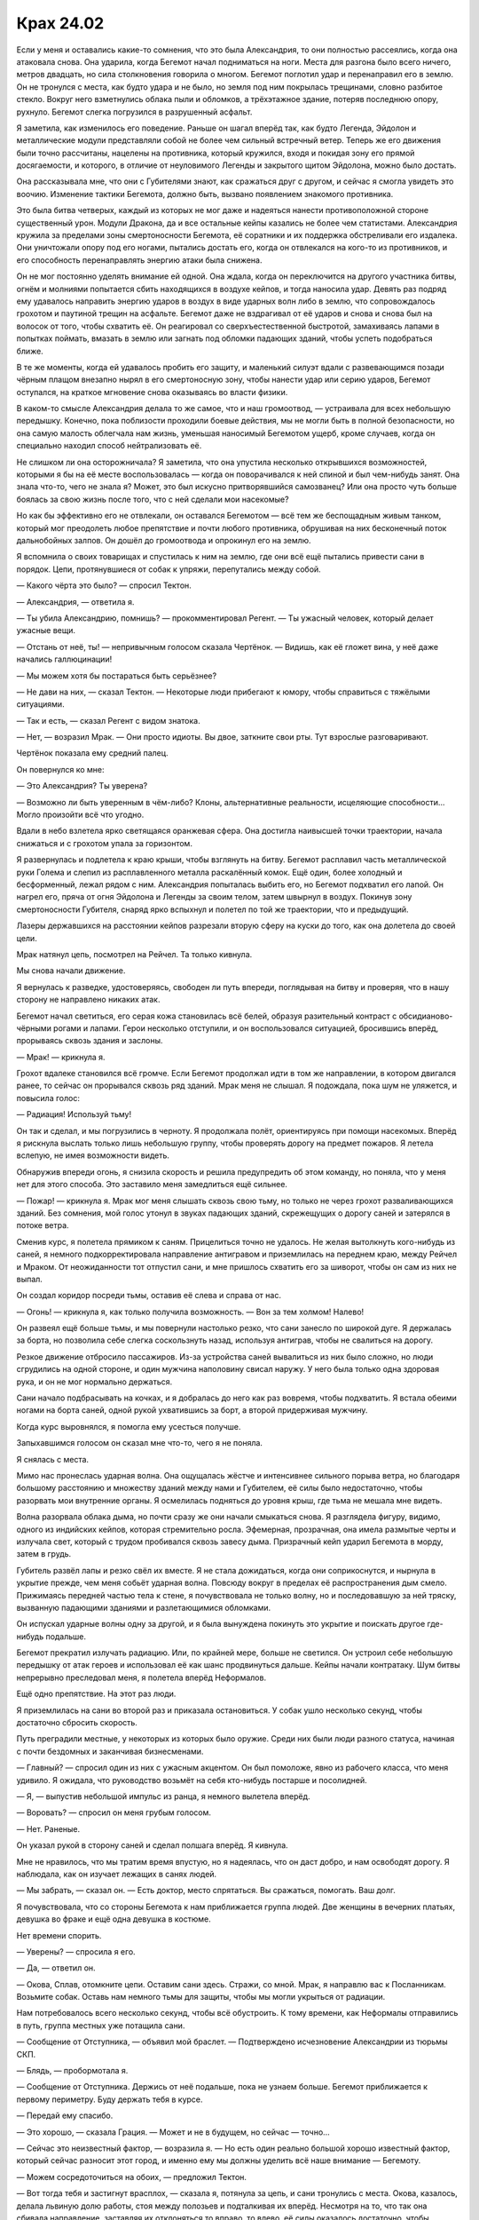 ﻿Крах 24.02
############
Если у меня и оставались какие-то сомнения, что это была Александрия, то они полностью рассеялись, когда она атаковала снова. Она ударила, когда Бегемот начал подниматься на ноги. Места для разгона было всего ничего, метров двадцать, но сила столкновения говорила о многом.
Бегемот поглотил удар и перенаправил его в землю. Он не тронулся с места, как будто удара и не было, но земля под ним покрылась трещинами, словно разбитое стекло. Вокруг него взметнулись облака пыли и обломков, а трёхэтажное здание, потеряв последнюю опору, рухнуло. Бегемот слегка погрузился в разрушенный асфальт.

Я заметила, как изменилось его поведение. Раньше он шагал вперёд так, как будто Легенда, Эйдолон и металлические модули представляли собой не более чем сильный встречный ветер. Теперь же его движения были точно рассчитаны, нацелены на противника, который кружился, входя и покидая зону его прямой досягаемости, и которого, в отличие от неуловимого Легенды и закрытого щитом Эйдолона, можно было достать.

Она рассказывала мне, что они с Губителями знают, как сражаться друг с другом, и сейчас я смогла увидеть это воочию. Изменение тактики Бегемота, должно быть, вызвано появлением знакомого противника.

Это была битва четверых, каждый из которых не мог даже и надеяться нанести противоположной стороне существенный урон. Модули Дракона, да и все остальные кейпы казались не более чем статистами. Александрия кружила за пределами зоны смертоносности Бегемота, её соратники и их поддержка обстреливали его издалека. Они уничтожали опору под его ногами, пытались достать его, когда он отвлекался на кого-то из противников, и его способность перенаправлять энергию атаки была снижена.

Он не мог постоянно уделять внимание ей одной. Она ждала, когда он переключится на другого участника битвы, огнём и молниями попытается сбить находящихся в воздухе кейпов, и тогда наносила удар. Девять раз подряд ему удавалось направить энергию ударов в воздух в виде ударных волн либо в землю, что сопровождалось грохотом и паутиной трещин на асфальте. Бегемот даже не вздрагивал от её ударов и снова и снова был на волосок от того, чтобы схватить её. Он реагировал со сверхъестественной быстротой, замахиваясь лапами в попытках поймать, вмазать в землю или загнать под обломки падающих зданий, чтобы успеть подобраться ближе.

В те же моменты, когда ей удавалось пробить его защиту, и маленький силуэт вдали с развевающимся позади чёрным плащом внезапно нырял в его смертоносную зону, чтобы нанести удар или серию ударов, Бегемот оступался, на краткое мгновение снова оказываясь во власти физики.

В каком-то смысле Александрия делала то же самое, что и наш громоотвод, — устраивала для всех небольшую передышку. Конечно, пока поблизости проходили боевые действия, мы не могли быть в полной безопасности, но она самую малость облегчала нам жизнь, уменьшая наносимый Бегемотом ущерб, кроме случаев, когда он специально находил способ нейтрализовать её.

Не слишком ли она осторожничала? Я заметила, что она упустила несколько открывшихся возможностей, которыми я бы на её месте воспользовалась — когда он поворачивался к ней спиной и был чем-нибудь занят. Она знала что-то, чего не знала я? Может, это был искусно притворявшийся самозванец? Или она просто чуть больше боялась за свою жизнь после того, что с ней сделали мои насекомые?

Но как бы эффективно его не отвлекали, он оставался Бегемотом — всё тем же беспощадным живым танком, который мог преодолеть любое препятствие и почти любого противника, обрушивая на них бесконечный поток дальнобойных залпов. Он дошёл до громоотвода и опрокинул его на землю.

Я вспомнила о своих товарищах и спустилась к ним на землю, где они всё ещё пытались привести сани в порядок. Цепи, протянувшиеся от собак к упряжи, перепутались между собой.

— Какого чёрта это было? — спросил Тектон.

— Александрия, — ответила я.

— Ты убила Александрию, помнишь? — прокомментировал Регент. — Ты ужасный человек, который делает ужасные вещи.

— Отстань от неё, ты! — непривычным голосом сказала Чертёнок. — Видишь, как её гложет вина, у неё даже начались галлюцинации!

— Мы можем хотя бы постараться быть серьёзнее?

— Не дави на них, — сказал Тектон. — Некоторые люди прибегают к юмору, чтобы справиться с тяжёлыми ситуациями.

— Так и есть, — сказал Регент с видом знатока.

— Нет, — возразил Мрак. — Они просто идиоты. Вы двое, заткните свои рты. Тут взрослые разговаривают.

Чертёнок показала ему средний палец.

Он повернулся ко мне:

— Это Александрия? Ты уверена?

— Возможно ли быть уверенным в чём-либо? Клоны, альтернативные реальности, исцеляющие способности… Могло произойти всё что угодно.

Вдали в небо взлетела ярко светящаяся оранжевая сфера. Она достигла наивысшей точки траектории, начала снижаться и с грохотом упала за горизонтом.

Я развернулась и подлетела к краю крыши, чтобы взглянуть на битву. Бегемот расплавил часть металлической руки Голема и слепил из расплавленного металла раскалённый комок. Ещё один, более холодный и бесформенный, лежал рядом с ним. Александрия попыталась выбить его, но Бегемот подхватил его лапой. Он нагрел его, пряча от огня Эйдолона и Легенды за своим телом, затем швырнул в воздух. Покинув зону смертоносности Губителя, снаряд ярко вспыхнул и полетел по той же траектории, что и предыдущий.

Лазеры державшихся на расстоянии кейпов разрезали вторую сферу на куски до того, как она долетела до своей цели.

Мрак натянул цепь, посмотрел на Рейчел. Та только кивнула.

Мы снова начали движение.

Я вернулась к разведке, удостоверяясь, свободен ли путь впереди, поглядывая на битву и проверяя, что в нашу сторону не направлено никаких атак.

Бегемот начал светиться, его серая кожа становилась всё белей, образуя разительный контраст с обсидианово-чёрными рогами и лапами. Герои несколько отступили, и он воспользовался ситуацией, бросившись вперёд, прорываясь сквозь здания и заслоны.

— Мрак! — крикнула я.

Грохот вдалеке становился всё громче. Если Бегемот продолжал идти в том же направлении, в котором двигался ранее, то сейчас он прорывался сквозь ряд зданий. Мрак меня не слышал. Я подождала, пока шум не уляжется, и повысила голос:

— Радиация! Используй тьму!

Он так и сделал, и мы погрузились в черноту. Я продолжала полёт, ориентируясь при помощи насекомых. Вперёд я рискнула выслать только лишь небольшую группу, чтобы проверять дорогу на предмет пожаров. Я летела вслепую, не имея возможности видеть.

Обнаружив впереди огонь, я снизила скорость и решила предупредить об этом команду, но поняла, что у меня нет для этого способа. Это заставило меня замедлиться ещё сильнее.

— Пожар! — крикнула я. Мрак мог меня слышать сквозь свою тьму, но только не через грохот разваливающихся зданий. Без сомнения, мой голос утонул в звуках падающих зданий, скрежещущих о дорогу саней и затерялся в потоке ветра.

Сменив курс, я полетела прямиком к саням. Прицелиться точно не удалось. Не желая вытолкнуть кого-нибудь из саней, я немного подкорректировала направление антигравом и приземлилась на переднем краю, между Рейчел и Мраком. От неожиданности тот отпустил сани, и мне пришлось схватить его за шиворот, чтобы он сам из них не выпал.

Он создал коридор посреди тьмы, оставив её слева и справа от нас.

— Огонь! — крикнула я, как только получила возможность. — Вон за тем холмом! Налево!

Он развеял ещё больше тьмы, и мы повернули настолько резко, что сани занесло по широкой дуге. Я держалась за борта, но позволила себе слегка соскользнуть назад, используя антиграв, чтобы не свалиться на дорогу.

Резкое движение отбросило пассажиров. Из-за устройства саней вывалиться из них было сложно, но люди сгрудились на одной стороне, и один мужчина наполовину свисал наружу. У него была только одна здоровая рука, и он не мог нормально держаться.

Сани начало подбрасывать на кочках, и я добралась до него как раз вовремя, чтобы подхватить. Я встала обеими ногами на борта саней, одной рукой ухватившись за борт, а второй придерживая мужчину.

Когда курс выровнялся, я помогла ему усесться получше.

Запыхавшимся голосом он сказал мне что-то, чего я не поняла.

Я снялась с места.

Мимо нас пронеслась ударная волна. Она ощущалась жёстче и интенсивнее сильного порыва ветра, но благодаря большому расстоянию и множеству зданий между нами и Губителем, её силы было недостаточно, чтобы разорвать мои внутренние органы. Я осмелилась подняться до уровня крыш, где тьма не мешала мне видеть.

Волна разорвала облака дыма, но почти сразу же они начали смыкаться снова. Я разглядела фигуру, видимо, одного из индийских кейпов, которая стремительно росла. Эфемерная, прозрачная, она имела размытые черты и излучала свет, который с трудом пробивался сквозь завесу дыма. Призрачный кейп ударил Бегемота в морду, затем в грудь.

Губитель развёл лапы и резко свёл их вместе. Я не стала дожидаться, когда они соприкоснутся, и нырнула в укрытие прежде, чем меня собьёт ударная волна. Повсюду вокруг в пределах её распространения дым смело. Прижимаясь передней частью тела к стене, я почувствовала не только волну, но и последовавшую за ней тряску, вызванную падающими зданиями и разлетающимися обломками.

Он испускал ударные волны одну за другой, и я была вынуждена покинуть это укрытие и поискать другое где-нибудь подальше.

Бегемот прекратил излучать радиацию. Или, по крайней мере, больше не светился. Он устроил себе небольшую передышку от атак героев и использовал её как шанс продвинуться дальше. Кейпы начали контратаку. Шум битвы непрерывно преследовал меня, я полетела вперёд Неформалов.

Ещё одно препятствие. На этот раз люди.

Я приземлилась на сани во второй раз и приказала остановиться. У собак ушло несколько секунд, чтобы достаточно сбросить скорость.

Путь преградили местные, у некоторых из которых было оружие. Среди них были люди разного статуса, начиная с почти бездомных и заканчивая бизнесменами.

— Главный? — спросил один из них с ужасным акцентом. Он был помоложе, явно из рабочего класса, что меня удивило. Я ожидала, что руководство возьмёт на себя кто-нибудь постарше и посолидней.

— Я, — выпустив небольшой импульс из ранца, я немного вылетела вперёд.

— Воровать? — спросил он меня грубым голосом.

— Нет. Раненые.

Он указал рукой в сторону саней и сделал полшага вперёд. Я кивнула.

Мне не нравилось, что мы тратим время впустую, но я надеялась, что он даст добро, и нам освободят дорогу. Я наблюдала, как он изучает лежащих в санях людей.

— Мы забрать, — сказал он. — Есть доктор, место спрятаться. Вы сражаться, помогать. Ваш долг.

Я почувствовала, что со стороны Бегемота к нам приближается группа людей. Две женщины в вечерних платьях, девушка во фраке и ещё одна девушка в костюме.

Нет времени спорить.

— Уверены? — спросила я его.

— Да, — ответил он.

— Окова, Сплав, отомкните цепи. Оставим сани здесь. Стражи, со мной. Мрак, я направлю вас к Посланникам. Возьмите собак. Оставь нам немного тьмы для защиты, чтобы мы могли укрыться от радиации.

Нам потребовалось всего несколько секунд, чтобы всё обустроить. К тому времени, как Неформалы отправились в путь, группа местных уже потащила сани.

— Сообщение от Отступника, — объявил мой браслет. — Подтверждено исчезновение Александрии из тюрьмы СКП.

— Блядь, — пробормотала я.

— Сообщение от Отступника. Держись от неё подальше, пока не узнаем больше. Бегемот приближается к первому периметру. Буду держать тебя в курсе.

— Передай ему спасибо.

— Это хорошо, — сказала Грация. — Может и не в будущем, но сейчас — точно…

— Сейчас это неизвестный фактор, — возразила я. — Но есть один реально большой хорошо известный фактор, который сейчас разносит этот город, и именно ему мы должны уделить всё наше внимание — Бегемоту.

— Можем сосредоточиться на обоих, — предложил Тектон.

— Вот тогда тебя и застигнут врасплох, — сказала я, потянула за цепь, и сани тронулись с места. Окова, казалось, делала львиную долю работы, стоя между полозьев и подталкивая их вперёд. Несмотря на то, что так она сбивала направление, заставляя их отклоняться то вправо, то влево, её силы оказалось достаточно, чтобы тронуться, нам оставалось только поддерживать движение.

Мы достигли приземистого здания, на котором были нарисованы нечитаемые письмена и пиктограммы машин. Некоторые из местных поспешили вперёд и открыли двери гаража, мы направили сани внутрь.

«Укрытие», про которое они говорили, представляло собой подземный коридор, ведущий вниз между подъёмниками для машин. Чтобы сани протиснулись, Сплаву пришлось подправить их форму, после чего мы ступили в наклонный, ведущий вниз тоннель. Люди внутри сместились назад, чтобы сани не помчались неуправляемо вниз, передавив тех, кто шёл перед нами.

Я увидела человека, с которым разговаривала в самом начале и который осматривал раненых. Его глаза отражали свет, как у кошки или собаки.

«Кейпы. По крайней мере некоторые из этих ребят кейпы, — подумала я. — «Холодные» кейпы, местные нелегалы».

Во время спуска под землю было жутковато осознавать, что нас превосходят числом неизвестные паралюди с неясными намерениями.

Потрескивание из браслета непрерывно возрастало.

— Сообщение от Мрака. Встретились без происшествий. Возвращаемся к вашей позиции.

— Сообщение принято, — отозвалась я.

— Сообщение от Мрака…

Голос утонул в треске статики.

Слишком много фонового электромагнитного излучения, и толща земли между нами, наверное, тоже играла роль.

Трудно было судить, как далеко мы забрались. Мы достигли места, где движение саней преградила расщелина в полу, но Сплав, Тектон и Голем разобрались с этой проблемой в один момент.

Мы спустились настолько глубоко, что я перестала чувствовать насекомых на поверхности, а спуск всё ещё продолжался.

Чем дальше мы удалялись от поверхности, тем более зловещими казались мне кейпы без костюмов, окружавшие нас. Чтобы никто из «холодных» паралюдей их не видел, мои насекомые следовали за нами по коридору на некотором расстоянии, но достаточно близко, чтобы в случае необходимости прийти на помощь.

— Этот туннель создан кейпом, — сказал Тектон.

«Не надо поднимать эту тему», — подумала я, подавив желание сказать это вслух.

— Нет, — сказал мужчина с кошачьими глазами, не поворачиваясь в нашу сторону.

Я потянулась вперёд и коснулась плеча Тектона. Он, естественно, не почувствовал этого в своей тяжёлой броне, и продолжил:

— Я почти у…

Чтобы привлечь внимание, я толкнула его. Он посмотрел на меня, и я покачала головой. Тектон остановился на полуслове.

— …уснул, пока мы спускались? — предположил Вантон.

— Даже и не начинай, — сказал Тектон, — с меня достаточно Неформалов.

По мере того, как мы спускались всё глубже под город, поведение Стражей изменилось. Тектон теперь оглядывался по сторонам, изучая окружающих нас людей. Вантон сгорбился, как будто стены туннеля своим весом давили на него со всех сторон. Окова сложила руки на груди, обнимая своё тело — защита, какой бы хрупкой она ни была, от возможного нападения. И Сплав, и Грация жались к остальным членам команды, неосознанно сбиваясь в сомкнутый порядок.

Голем, как ни странно, больше походил на нас с Тектоном, изучая окружение и поглядывая на незнакомцев, которые нас сопровождали. Дело было не в том, что он не испытывал страха — всё остальное говорило об обратном. Скорее, для него быть настороженным было естественно.

Откуда у него эта привычка? Он должен был вести себя как новичок.

Я придержала язык и продолжала сканировать окружение насекомыми.

Перед нами открылось подземное жилое пространство, полное измученных, испуганных людей. Тусклый свет фонарей, что, чередуясь, прятались в нишах в полу и потолке, равномерно заливал сеть узких коридоров, соединяющих некое подобие комнат, вырезанных прямо в камне. Даже в моей камере было больше места, чем в этих закутках. Там, по крайней мере, можно было выпрямиться во весь рост. Эти ячейки громоздились друг на друге в два этажа.

Но, тем не менее, это было жилое пространство.

— Как по-твоему, оно не рухнет? — спросила я Тектона.

— Я недостаточно вижу, чтобы судить, — ответил он. — Возможно? Вероятно?

— Я не знаю, можно ли оставлять пострадавших здесь, если это смертельная западня, — сказала я, оглядывая людей, выходящих из комнат.

— Наверху тоже не очень, — сказал Вантон.

Наверху есть шанс. Здесь я насчитала сотни или тысячи людей. Мои насекомые чувствовали другие коридоры, и я задалась вопросом —  что, если эта полость была одной из многих?

Некоторые обитатели этого места вышли вперёд, чтобы помочь, но всё равно держали руки на оружии и не спускали с нас глаз, не в состоянии решить, представляем мы собой угрозу или нет.

Их главный, которого я про себя назвала Кошачьим Глазом, сказал что-то, и они немного расслабились. Ещё одна фраза, и они принялись помогать раненым. Никто из них не использовал и не демонстрировал силы явно.

— Сделано, — сказал Кошачий Глаз. — Идите. Битва.

Отступник говорил, что нам нужно их содействие.

— Нам нужна ваша помощь. Ваша и всех, у кого ещё есть способности.

Он сузил глаза. И это было не единственное изменение в его лице. Оно отвердело, кожа натянулась, проступили высокие скулы, губы плотно сжались.

— Нет.

— Нет?

— Не наш долг. Ваш.

— Это долг каждого.

— Мы сражаться враг, которого вы не видеть, вы, костюмы, помогать от враг, что наверху. Отпугнуть Пратама.

Как будто бы это легко.

— Нам нужна помощь. Любая.

— Нет. Мы показаться, нам плохой конец. Мы сражаться невидимый война. Лучше проиграть сегодня и сражаться незаметно завтра.

Лучше позволить Бегемоту победить, чем показаться и проиграть на том фронте, на котором они сражаются против своих неизвестных нынешних врагов?

— Ты видеть меня, мне конец. Покончен. Ты видеть нас всех, им всем конец. Нет.

Возможно, в Индии есть своя доля кейпов, подобных Девятке. Тех, что поумнее и что держатся в тени.

Или возможно, всё это бред, и они слишком цепляются за свои привычки и ищут себе оправдания.

— Идите! Победить его, — сказал он мне.

Нас ждал Мрак. Или, возможно, он шёл к нам вниз с Рейчел и остальными. Если они увидят их, вторгшихся без приглашения, что они сделают?

— Ладно, — сказала я. — Нам нужен транспорт, если мы, э-э-э…

Я запнулась, осознав, что ощущали мои насекомые.

Поток прохладного кондиционированного воздуха там, где его просто не должно было быть, и появление человека там, где он не мог появиться.

— Шелкопряд?

Я перестала говорить, так как моё внимание было полностью захвачено этой гостьей. Она была близко. Все приметы совпадали с той, которую я тогда почувствовала внутри Кульшедры. Одежда, волосы, пропорции тела, даже то, как она двигалась.

Не спеша, целенаправленно.

— Это она. Та, которая забрала Притворщика.

Когда она появилась, все, включая меня, напряглись. Местные кейпы сделали это, потому что это была неизвестная величина. Стражи и я — потому что она была известна.

Она была в возрасте, но не пожилой. Возможно, ровесница отца или немного моложе. Её красота была естественной. На ней не было никакой броской косметики, волосы были чем-то средним между курчавыми и волнистыми, чуть длиннее, чем до плеч. Я бы сказала, что чертами лица она была похожа на француженку или итальянку. На ней был обычный деловой чёрный костюм, хорошо подогнанный к фигуре, с узким чёрным галстуком и белой блузкой. Что обратило на себя моё внимание, так это глаза. В них не было тепла.

Она заговорила, но на иностранном языке, потому что обращалась не к нам.

Кошачий Глаз заколебался, затем что-то ей ответил.

— Ты кто, чёрт побери, такая? — спросила я.

Она взглянула в мою сторону, и её взгляд прошёл сквозь меня, как будто бы меня там не было. Она повернулась обратно к Кошачьему Глазу и сказала что-то ещё.

Его глаза расширились.

— Ты работаешь на Котёл, — сказала я.

— Возможно, нам не следует дразнить Призрака, — предложил Вантон.

— Призрака? — спросила Окова.

— Она киллер, — сказала я. — Забирает любого, кто задаёт слишком много вопросов о Котле. Ну или раньше так делала. Предположительно, она охотилась на многих сильных кейпов и не получила ни царапины.

Мои насекомые собрались. Я увидела, что подземные кейпы напряглись, приготовились к схватке.

— Нет, — сказал Тектон. — Перемирие.

— Мне кажется, что ей плевать на перемирие, — ответила я.

— Пока она его не нарушит, мы тоже не станем.

Не сводя с неё глаз, я прошептала:

— Забавный факт о выживании в схватках между кейпами. Если ты начинаешь позволять противнику сделать первый ход, то шансы твоей смерти утраиваются.

— Я дал добро твоему руководству отрядом, — сказал Тектон. — Отлично. Громоотвод? Здорово. Но если мы начнём здесь драку, это будет дурно пахнуть, и я тоже получу пиздюлей от начальства.

— Ты отменяешь мой приказ?

— Ты ещё не отдавала приказ, и нет. Ты дралась с ней, а я нет. Но даю тебе совет. Отступи. Она ещё не сделала ничего враждебного.

— Ещё сделает.

— Возможно, — сказал он. — Тебе решать.

Я не стала отдавать приказ. Вместо этого я продолжала наблюдать.

Она тихо разговаривала с Кошачьим Глазом. Во время разговора он неосознанно кивал.

Потом она встретилась со мной глазами.

— Ты кто, чёрт побери, такая? — повторила я.

— Это не имеет значения, — ответила она. — Ступай, Шелкопряд. Забери свою команду. Ты нас больше не интересуешь.

— Больше?

Вместо ответа она посмотрела на меня.

Вот чёрт, смотреть ей в глаза было всё равно, что противостоять Александрии или Трещине в плохом настроении. Я начала принимать идею о том, что она была Умником.

Она посмотрела на Кошачьего Глаза:

— Время пришло. Скажи им, чтобы они не боялись, и всё пройдёт гладко. Скажи, чтобы они передали сообщение дальше, чтобы услышали все.

Он кивнул и крикнул что-то на чужом языке. Остальные подхватили крик.

— Постойте, — сказала я, повышая голос.

Они не послушали. С чего бы им? За мной не было силы. По существу, насекомых почти не было.

Я привлекла их ближе, так что они собрались на моих ногах. Она даже не вздрогнула.

Один за другим появились порталы — прямоугольные проходы, такие яркие, что на них больно было смотреть. Подземелье затопили запахи цветов, свежего воздуха и природы. Порталы занимали каждую доступную поверхность. С десяток только тех, что я видела. Насекомые почувствовали ещё пару десятков в моей досягаемости.

— Нет! — крикнула я, осознав, что происходит. Я подумала о том, что сказал клон Эйдолона, об экспериментах на людях, о похищении их из других миров. — Вы не можете ей доверять!

Но люди были напуганы. Как только первые несколько смельчаков робко ступили в порталы, в поисках безопасности за ними устремились все, выбегая в открытое поле и исчезая в зарослях высоких диких трав.

Кошачий Глаз повернулся, чтобы уйти.

Я потянулась к нему, стремясь схватить за руку, прежде чем он исчезнет.

Женщина в костюме ловко помешала мне, отбив мою руку в сторону.

— Какого чёрта делает Котёл? Вы хотите начать войну?

Она покачала головой.

— Никакой войны. Но нам нужны солдаты.

Это было то подтверждение, которое мне было нужно.

— Стражи! — крикнула я. Мои насекомые и мои Стражи бросились на неё.

Это имело на удивление малое значение. Она шагнула назад, что я восприняла, как сигнал сократить дистанцию. Если она хочет уйти, я пойду за ней. Я бросилась вперёд, придав дополнительный импульс летательным ранцем. Она отошла в сторону ровно настолько, чтобы я не могла её достать.

Она провела руками по ремню и неожиданно оказалась вооружена, если считать оружием стилет не длиннее моего пальца и носовой платок.

Стоило моему рою подлететь к ней, как она воткнула нож в огнетушитель на стене. Его содержимое вырвалось наружу широкой струёй, облепив насекомых и преградив им путь. Это вывело из строя самых крупных и прикончило самых маленьких, лишив меня девяноста процентов насекомых, которые на тот момент у меня были. Я была вынуждена отступить, чтобы пена не попала на мои линзы или на ткань, закрывающую рот.

Ей же удалось даже не запачкаться. Я наблюдала за ней с другой стороны изливающегося баллона. Направление струи и платок в руке позволили ей оставаться практически не задетой. Когда к ней приблизился Тектон и нанёс удар сквозь пену, она словно в танце отошла с направления движения его руки. Вантон принял форму телекинетического вихря, а Сплав проник в землю и направился к ней.

Если она была Умником, который, чтобы выиграть драку, полагается на мастерство, мне следует устроить такую схватку, в которой ей не захотелось бы участвовать. У Тектона была силовая броня, у Грации — суперсила, а у Оковы — металлокинез.

Я втопила ускорение в своём ранце и бросилась вперёд. Это было безрассудно, поэтому я надеялась, что смогу застать её врасплох. Цель была проста: сблизиться для рукопашной, занять её, дать кому-нибудь поймать её в ловушку. Разобравшись с ней, мы доберёмся до всех этих людей, с которыми она разговаривала, и выведем их в безопасное место.

Если считать, что она была кем-то вроде Убера или Виктора, Умником, ориентированным на драки, она попробует какой-нибудь бросок дзюдо, перенаправив импульс моего тела, чтобы швырнуть меня на землю. Я предотвратила подобный приём, затормозив до остановки раньше, чем она могла меня схватить, и пропуская вперёд Тектона, мчавшегося на неё.

Он ударил рукой, и она отступила назад. Он выпустил копры, коварный, неожиданный удар, но она легко скользнула в сторону.

Ясновидение?

Я не успела додумать эту мысль, как женщина уже шагнула, заходя во фланг к Тектону. Он попытался встретить её корпусом, но она уже держала одну руку на его боку и использовала точку контакта, чтобы смягчить удар, оттолкнуться от него и отодвинуться подальше. Она сделала шаг, скрестив ноги, чтобы удержаться прямо и через мгновение оказалась на расстоянии вытянутой руки от меня.

Насекомые вырвались изнутри моего костюма. Пауки, шершни, жуки и осы. Только её кисти и голова не были защищены одеждой. Ещё до того, как рой достиг её, она завела руки за спину, а резкий взмах волосами смёл насекомых в сторону. Она подошла ко мне вплотную.

Она спрятала руки от насекомых за своим собственным телом и, ускользнув от худшей части роя, потянулась вперёд. Одной рукой она схватила скрытый за маской воротник, и потянула его вниз. Другой прижала острие стилета к сонной артерии.

Моя команда, стоявшая позади меня, и Тектон, намеревающийся напасть на неё, замерли на месте.

Блядь, у меня тут спокойно набралось бы десять тысяч насекомых. Как я умудрилась не найти возможности даже ужалить или укусить её?

— Стражи, стоять, — сказала она. — Грация, Окова, назад, чтобы я вас не видела, или я пущу ей кровь.

Обе девушки посмотрели на меня, и я кивнула. Они попятились и отошли за углы.

— Убери насекомых, — приказала она мне.

Я открыла было рот, чтобы возразить, но она отрезала:

— Никаких трюков. У тебя две секунды.

Знание о том, что она была известной убийцей, а также её серьёзный тон заставили меня поверить, что она так и сделает. Я отозвала насекомых.

— Что она такое? — пробормотал Вантон.

— Ясновидец, — сказала я. — Что-то вроде того.

Женщина не ответила. Нож сместился и больше не задевал кожу моёго горла.

Она отвлеклась? Я контролировала насекомовидные конечности летательного ранца. Они были примитивные и слабые, но всё равно являлись оружием. Если кончик конечности ударит ей в лицо, примерно туда, где находится глаз…

Она повернула голову, и конечность безвредно скользнула по её макушке. Лезвие ножа развернулось в её руке и воткнулось в механический сустав.

Я отпрянула от неё, однако вонзённый нож дал ей рычаг для воздействия на механическую конечность. Она вывернула её мне за спину, словно настоящую руку. Конечность не поддалась, но я была вынуждена немного нагнуться.

Голем потянулся из стены каменной рукой, намереваясь схватить её за шею или волосы, но она прикрылась мной, как живым щитом, закрывшись от протянутой руки. Сплав ударил её снизу, пытаясь схватить за ноги, но она швырнула меня в стремящиеся к ней отростки. В то же время она сумела схватить моё запястье и выкрутить его так же, как выворачивала механическую конечность.

— Все вместе! — проговорила я сдавленным голосом.

Я активировала тягу в попытке вырваться, но она дёрнула меня в сторону, наклонив верхнюю часть моего тела, одновременно удерживая нижнюю часть ногой, чтобы не дать последовать за ранцем. В итоге это привело к тому, что тяга впечатала меня в стену. Я сумела защитить голову от удара о поверхность, но теперь была прижата к стене. Она всё ещё держала меня в захвате.

«Попробуй увернись», — подумала я, и скомандовала насекомым атаковать со всех направлений.

Стражи восприняли приказ серьёзно и атаковали одновременно. Сплав словно призрак вытягивался из земли, пытаясь поглотить её, Голем погружал в стену руку, Тектон стоял на колене, прижимая рукавицы к полу. Окова и Грация услышали мой приказ и сейчас выходили из-за углов, приближаясь к остальным.

Женщина положила свободную руку на мою заломленную за спину кисть, затем сильно вжала мои собственные пальцы в ладонь.

«Управление», — подумала я. Слишком поздно. Насекомое ещё только двигалось по каналу выключения, когда тяга врубилась. Она сбила меня с ног, и движки впечатали меня в землю. Насекомое достигло выключателя, но сотрясение от удара заблокировало сигнал.

По пути к полу я сбила Сплава, дав женщине время уйти за пределы его досягаемости. Насекомое наконец сумело отключить тягу, но я уже скользила по полу, прямо сквозь нижнюю часть телекинетического вихря Вантона, навстречу рукавицам Тектона.

Копры пришли в движение всего через долю секунды после того, как я врезалась в рукавицы. Он наверняка нацелил их так, чтобы эффект был направлен под её местоположение, но столкновение со мной сбило прицел. Удар пришёлся в стену и создал в ней трёхметровую трещину.

Которая, в свою очередь, разрубила протянутую гранитную руку Голема.

Женщина стянула с себя пиджак, выставила перед собой и махнула им так, чтобы поймать самую густую часть моего роя. Складывая на ходу пиджак, она направилась в сторону Вантона. Грация и Окова были прямо за ним, а ещё чуть дальше, стоял Тектон. Мы с Големом оставались чуть в стороне. Сплав всё ещё собирал своё пространственно-распределённое тело во что-то более полезное.

— Стражи, отставить! — крикнула я до того, как Вантон сумел к ней прикоснуться. Я всё ещё пыталась подняться с пола.

Женщина замедлила шаг и остановилась. Вантон материализовался примерно в метре от неё и быстро попятился назад. Я отозвала насекомых, собравшихся для атаки.

— Если это продолжится ещё хоть чуть-чуть, она перестанет сдерживаться и убьёт кого-то, а возможно и всех нас, — сказала я, не сводя с неё глаз. — Потому что это единственный способ не дать насекомым окружить её и полностью нейтрализовать Вантона после того, как он уже приблизился.

Она промолчала.

— Что ты такое, чёрт побери? — спросила я. — Какая у тебя сила?

Она оглядела меня сверху вниз, затем посмотрела в глаза. На протяжении всей схватки она сохраняла равнодушный вид. Она даже не запыхалась. Если не считать брызг от пены огнетушителя на одном конце рукава и на кончике штанины, то она даже не испачкалась.

— Я побеждаю, — произнесла она.

— Это я уже поняла, — сказала я.

— Я хочу сказать, что вижу пути к победе. Я могу пройти по ним, не оступаясь.

Моё сердце пропустило удар. Она что, соизволила дать нам настоящий ответ?

— Какого хрена? — спросила Грация.

— Она лжёт, — сказал Вантон. — Это просто смешно. И вообще не честно.

«Сила не обязательно бывает честной», — подумала я.

— Не имеет значения, — сказала женщина. — Что важно, так это то, что сейчас вам следует сражаться с другими врагами.

— С врагами? Во множественном числе? — спросила я.

— Приближается конец игры. Конец света, раскол Протектората. Большинство серьёзных игроков знают об этом, и перемирие размылось в практически каждом смысле, кроме официального. Те, кто стоят у власти, делают ходы. Сегодня. Сейчас.

— И то, что появилась Александрия, тоже часть этого? — спросила я. — Чей-то хитрый план?

— Да.

— Котла или чей-то ещё?

— Да, — ответила она. Уклончивый ответ.

— И зачем ты нам это говоришь? — спросила я.

— Это должно быть очевидно.

— Ладно, — ответила я. Не сказала бы, что это так уж очевидно. — Тогда всего два вопроса. Те люди, которых ты только что забрала, они…

— Исчезли, — ответила она.

Исчезли. И я совсем ничего не могла с этим поделать. Я была практически уверена, что не смогу её победить, не смогу воспользоваться тем, что открывает порталы, и добраться до них. Всё, что я могу сделать, так это прожить достаточно долго, чтобы рассказать об этом тому, кто сможет.

— Исчезли навсегда или на время? — спросил Тектон.

— Я не думаю, что кто-либо на этой Земле увидит их снова, разве что в случае исключительного успеха с нашей стороны.

— Твоя сила что, не позволяет получить этот успех автоматически, а? — спросила я.

Она не стала отвечать.

— Верно, это не второй мой вопрос. Вот что я действительно хочу узнать: по какой причине ты не использовала такую силу, чтобы узнать, как победить Губителей?

— Моя сила — это форма ясновидения, — сказала она. — В отличие от других подобных сил, моя сила не искажается воздействием ясновидцев. Но, несмотря на это, есть некоторые, против которых она не работает. Губители входят в их число.

— Почему? — спросил Тектон.

— Не могу знать точно, — сказала она. — Но у нас есть теории. Первая состоит в том, что они обладают прирождённым иммунитетом, чем-то, что есть у них благодаря их происхождению.

— А другие теории? — рискнул Голем. — Какие есть ещё?

Женщина не ответила.

Я, кажется, догадывалась, каким был ответ, но не стала говорить вслух. Это принесло бы больше вреда, чем пользы.

— Выходит, что здесь ты бесполезна, слепа, — сказала Грация с ноткой горечи.

Женщина покачала головой.

— Нет. Я могу придумать гипотетический сценарий, а моя сила сообщит мне действия, которые нужно предпринять, чтобы он сбылся.

— И?

— Этим мы как раз и занимаемся, — сказала она. — Дверь, пожалуйста.

Она сказала это не нам. Прямо за ней открылся ещё один портал, и это был не тот залитый солнцем луг с высокой травой, там был лишь коридор с белыми стенами и полом. Наших лиц коснулся прохладный поток кондиционированного воздуха.

— Занимаемся чем именно? — окликнул её Тектон.

Она снова повернулась к нам, но ничего не ответила. Портал закрылся, сверху вниз.

— Транспорт, — сказала я, как только она исчезла, — я чувствую что-то в конце этого коридора. Это самый быстрый способ вернуться наверх по туннелю. Пошли, пошли!

* * *

За те полчаса, что нас не было на поверхности, всё стало хуже. Целые улицы Нью-Дели сравнялись с землёй, и там, где во время сбора раненых и последующей встречи с холодными кейпами возвышались почти целые здания, теперь лишь половина из них торчала хотя бы на один этаж. Что стало со всем остальным? Стёрто в пыль.

Небольшим облегчением стало то, что пожары были настолько сильными, что всё, что могло гореть, уже сгорело, и дым в основном развеялся. Впрочем, не до конца, я не могла глубоко вдохнуть без ощущения того, что мне нужно откашляться. В воздухе витал густой запах озона и дыма, а остаточный заряд электричества приподнимал кончики моих волос.

Губитель наносил разрушения, придерживаясь более или менее постоянного курса, кроме этого он наносил беспорядочные, неизбирательные удары по округе. Местонахождение самого Бегемота было предельно очевидным — столп тьмы, протянувшийся от земли к небу. Из тьмы временами проглядывали клубы дыма и вспышки молний.

Чикагские Стражи оседлали мопеды, которые представляли собой что-то среднее между скутерами и мотоциклами. Эти машины были неотличимы от обычного для этого города дорожного транспорта, но Тектон быстро обнаружил, что в них встроены некоторые дополнительные функции. Гироскопы, которые позволяли наклоняться и не падать, электрический двигатель, возможность включения звука обычного мотора для поддержания маскировки.

Практически не издавая шума, Стражи проехали по улице, объезжая груды обломков и трещин. Я парила над группой.

— Браслет, — сказала я, прикоснувшись к кнопке. — Обновление статуса.

Ответ, который последовал, был слишком неразборчив, чтобы я могла его понять.

Мрак ушёл вперёд, несмотря на то, что знал, где мы. Собаки Суки наверняка могли нас учуять. Но он ушёл вперёд. Почему?

— Браслет, — сказала я, продолжая нажимать кнопку. — Повтори.

Я подумала, что по мере того, как мы подходили ближе, могло стать лучше слышно, но эффект был минимальным, или мне вовсе почудилось.

Я спустилась и уселась на заднем сидении мопеда Вантона. Крылья я уже спрятала, чтобы уменьшить повреждения от электромагнитного излучения, однако мне не хотелось больше испытывать удачу.

Мы миновали группу мёртвых кейпов неподалёку от нескольких орудийных башен, установленных на возвышенностях и крышах зданий. Герои приняли здесь бой, или это была лишь одна из линий обороны. Многие погибли.

Не глупо ли было спускаться в подземный город к холодным кейпам? Может быть, следовало, наплевав на последствия, отдать им раненых и спасти больше людей?

Я не думала, что это отнимет так много времени, не ожидала схватки с женщиной в костюме.

Надеюсь, мне не придётся пожалеть о том, что наше отсутствие стоило нашей стороне каких-либо потерь. Мы не были такими уж сильными кейпами, но, возможно, наше участие могло иметь значение.

Я получила информацию, но стоило ли оно того, когда десятки, сотни или даже тысячи людей могли остаться в живых, если бы мы не ушли? Ещё один громоотвод? Что-то, что могло его замедлить и дать им несколько лишних драгоценных мгновений на возведение оборонительной линии?

Ещё одна линия обороны, ещё одна группа мертвецов. Что бы они тут ни опробовали, от этого не осталось и следа.

Мы приближались.

Третий периметр. Обломки гигантского робота. Столько же убитых, сколько на предыдущих линиях, вместе взятых.

И как раз позади этого места сам Бегемот во плоти. Он светился белым светом, что означало радиацию, а тьма Мрака укрывала его, поглощая излучение. Земля под Бегемотом несколько блестела и отбрасывала золотой отблеск. В воздухе вокруг Губителя плавали геометрически правильные фигуры, мощно взрываясь, когда он на них натыкался.

Учитывая все препятствия, которые он преодолел на пути к этой точке, он выглядел менее потрёпанным, чем его младший брат после одной только встречи с Оружейником. Он не хромал, не горбился, все его конечности были целы, ни одна из способностей не была ослаблена. Разрывы и прорехи в его плоти, зияющие тут и там раны, похоже, ни в малейшей степени его не замедляли.

Он сумел выбраться из тьмы Мрака и обрушил на противников поток молний. Для укрепления оборонительной линии были подняты силовые щиты, но только половина из них выдержала шквал ударов.

— Браслет, — сказала я, и в моём голосе была нотка потрясённого благоговения, — обновление статуса.

Голос потрескивал, но разобрать его было возможно, видимо, из-за того, что тьма Мрака подавляла электромагнитное излучение.

— Шевалье выбыл, Изморозь — командующая при исполнении. Легенда выбыл. Кейпам следует содействовать линиям обороны и отступать по приказу. Самое раннее возможное вмешательство Сына через двадцать две точка восемь минут, ожидаемое вмешательство через шестьдесят пять минут от текущего времени, плюс-минус восемнадцать минут.

Я сжала челюсти. Я хотела сделать что-нибудь, только не могла представить, что именно.

У меня появилось очень плохое предчувствие.

— Браслет, статус Сплетницы?

— Выведена из строя.

По всем правилам, я должна была отреагировать, начать кричать или что-нибудь провозглашать. Я почувствовала лишь оцепенение. Всё слишком быстро разваливалось.

— Статус остальных Неформалов?

— Двое ранены. Кукла и Мрак.

Вот, значит, почему Мрак не восполнял свою тьму. Я на секунду прикрыла глаза, пытаясь найти в себе решимость, однако я не была уверена, что сумею избавиться от оцепенения.

Эффект Цитрин, похоже, помогал Александрии наносить удары, потому что Бегемот не мог перенаправлять их в землю.

Он повернул голову в мою сторону, и я успела увидеть в его глазу следы нескольких стрел Флешетты, воткнувшихся рядом друг с другом. Отверстия обозначали места, где они просто проникли внутрь.

Остальные кейпы наносили различные по урону удары. Янбань построился в защитный порядок, углубляя раны Бегемота лазерами, другие кейпы собрались вокруг группы, поддерживая их огонь.

И всё же он наступал. Воплощённая неизбежность.

Вспышка пламени застала защищающихся кейпов врасплох. Силовые поля и каменные стены остановили пламя и не дали ему достигнуть кейпов, но ничего не могли сделать, когда на траве, зданиях и недавно поваленных, судя по опилкам, деревьях занялся пожар.

Будто живые, языки пламени тянулись вперёд, перескакивали на ближайшие горючие предметы и отрезали кейпов друг от друга. Люди начали расчищать путь отступления, и Бегемот наказал их серией молний.

Голем вступил в бой, поднимая каменные руки, чтобы помешать Бегемоту переставлять ноги, две руки одновременно. Тектон двинулся вперёд и ударил копрами по земле. Дорогу пересекли трещины, разломы, которые должны были помешать распространяться ударам.

— Воронка муравьиного льва! — крикнула я.

— Точно! — отозвался Тектон.

Остальные включились в действие, ища способ принести какую-нибудь пользу. Грация, Окова и я мало что могли сделать, но поблизости было много раненых, которым нужно было помочь выбраться. Сплав принялся изменять землю и стены, чтобы обеспечить нас лучшей защитой. Вантон расчищал с дороги обломки.

Этот конкретный участок обороны зависел от всего одного кейпа, иностранца, который создавал в воздухе взрывные многоугольники. Отсюда мне теперь было видно, что каждый взрыв запускал вокруг себя эффект замедления времени. Не он ли послужил вдохновением, когда Бакуда создавала те бомбы?

Эйдолон добавил к драке свои способности. Он получил что-то, похожее на набор способностей Александрии, и сейчас бился врукопашную, на короткое время влетая внутрь, чтобы нанести удар, и сразу отступая, раньше, чем смертельная аура Бегемота успеет поджарить его изнутри. Он использовал и другую способность, ту, которую я видела в битве с Ехидной — замедляющий пузырь.

Кумулятивный эффект. Кумулятивное замедление. Каждый взрыв прибавлял немного к замедлению, а пузырь времени Эйдолона оказывал общее воздействие, помогая всем. Как это, интересно, работало, когда ты пытаешься шагать вперёд, но верхняя половина твоей ноги движется во времени быстрее, чем нижняя? Какое натяжение при этом создавалось? Было ли возможно такое, что при определённом усилии нога просто оторвётся?

Даже если это и было возможно, Бегемоту было до такого уровня далеко. Но, так или иначе, это, похоже, играло роль в том, как медленно двигался Бегемот. Он увязал всё сильнее и почти остановился, когда одна его нога провалилась в муравьиную ловушку Тектона.

Но лишь до тех пор, пока Губитель не нанёс по группе кейпов серию разрядов с такой интенсивностью, что я на мгновенье потеряла способность дышать.

Все взрывные многоугольники пропали.

Он рванулся вперёд, и даже прямого удара Александрии не хватило, чтобы его остановить. Ударная волна рассеялась скорее в воздухе, чем в земле, и всех летающих кейпов в пределах видимости отбросило назад.

Губитель перешёл на бег, если это можно было назвать бегом, и вряд ли нашёлся бы кто-нибудь, кто сумел бы преградить ему путь. Он, не обращая внимания на кейпов, ударил по пространству за ними, поразив здание, сверху которого были установлены две массивные пушки, и ещё улицу и крышу, на которой стояло нечто вроде огромной катушки Теслы. Огонь, молнии и ударные волны разорвали защитные сооружения до того, как их успели привести в действие.

У нас не было организованности. Наша командная структура развалена. Сплетница пропала, и либо мертва, либо слишком пострадала, чтобы сражаться.

Он выстрелил в одно место молнией, и взрывчатка, укрытая там, сдетонировала. Через мгновение включилось мощное силовое поле, и взрыв был локализован внутри, вырвавшись кумулятивной струёй в небеса.

Целых двадцать или тридцать секунд небо было объято огнём, а Губитель продирался сквозь наши укрепления, направляясь к зданию, на крыше которого собрались кейпы. На первый взгляд, среди них не было наших атакующих кейпов. Это были наши Умники, Технари, те, которых должна была прикрывать линия обороны.

Та женщина в костюме отказалась посвящать нас во вторую теорию о том, почему её сила не могла просто разрешить проблему Губителей.

Ответ, которым я не стала делиться с остальными Стражами, был прост. Она могла видеть пути к победе. Возможно, когда дело касалось Губителей, ей просто нечего было видеть.